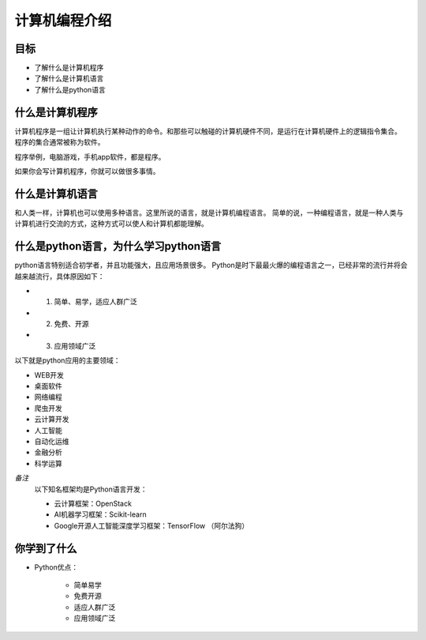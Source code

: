 =====================
计算机编程介绍
=====================

------------
目标
------------

- 了解什么是计算机程序
- 了解什么是计算机语言
- 了解什么是python语言

------------
什么是计算机程序
------------

计算机程序是一组让计算机执行某种动作的命令。和那些可以触碰的计算机硬件不同，是运行在计算机硬件上的逻辑指令集合。
程序的集合通常被称为软件。

程序举例，电脑游戏，手机app软件，都是程序。

如果你会写计算机程序，你就可以做很多事情。

-----------------------
什么是计算机语言
-----------------------

和人类一样，计算机也可以使用多种语言。这里所说的语言，就是计算机编程语言。
简单的说，一种编程语言，就是一种人类与计算机进行交流的方式，这种方式可以使人和计算机都能理解。

-------------------------------------------
什么是python语言，为什么学习python语言
-------------------------------------------

python语言特别适合初学者，并且功能强大，且应用场景很多。
Python是时下最最火爆的编程语言之一，已经非常的流行并将会越来越流行，具体原因如下：

- 1. 简单、易学，适应人群广泛
- 2. 免费、开源
- 3. 应用领域广泛

以下就是python应用的主要领域：

- WEB开发
- 桌面软件
- 网络编程
- 爬虫开发
- 云计算开发
- 人工智能
- 自动化运维
- 金融分析
- 科学运算
   
*备注*
   以下知名框架均是Python语言开发：
   
   - 云计算框架：OpenStack
   - AI机器学习框架：Scikit-learn
   - Google开源人工智能深度学习框架：TensorFlow （阿尔法狗）
   
------------
你学到了什么
------------

- Python优点：

   - 简单易学
   - 免费开源
   - 适应人群广泛
   - 应用领域广泛  


 

   
 
